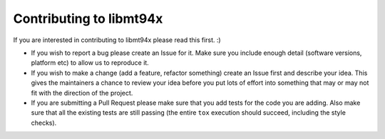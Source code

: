 ========================
Contributing to libmt94x
========================

If you are interested in contributing to libmt94x please read this first. :)

* If you wish to report a bug please create an Issue for it. Make sure you
  include enough detail (software versions, platform etc) to allow us to
  reproduce it.

* If you wish to make a change (add a feature, refactor something) create an
  Issue first and describe your idea. This gives the maintainers a chance to
  review your idea before you put lots of effort into something that may or may
  not fit with the direction of the project.

* If you are submitting a Pull Request please make sure that you add tests for
  the code you are adding. Also make sure that all the existing tests are still
  passing (the entire ``tox`` execution should succeed, including the style
  checks).
